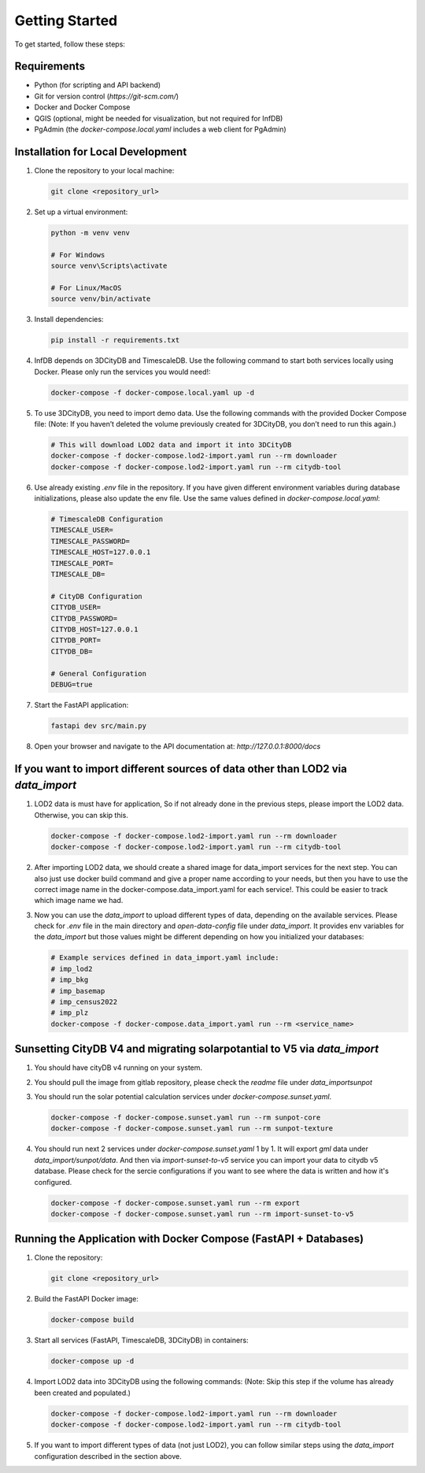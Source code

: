 Getting Started
===============

To get started, follow these steps:

Requirements
------------

- Python (for scripting and API backend)
- Git for version control (`https://git-scm.com/`)
- Docker and Docker Compose
- QGIS (optional, might be needed for visualization, but not required for InfDB)
- PgAdmin (the `docker-compose.local.yaml` includes a web client for PgAdmin)

Installation for Local Development
----------------------------------

#. Clone the repository to your local machine:

   .. code-block:: bash

      git clone <repository_url>

#. Set up a virtual environment:

   .. code-block:: bash

      python -m venv venv

      # For Windows
      source venv\Scripts\activate

      # For Linux/MacOS
      source venv/bin/activate

#. Install dependencies:

   .. code-block:: bash

      pip install -r requirements.txt

#. InfDB depends on 3DCityDB and TimescaleDB. Use the following command to start both services locally using Docker. Please only run the services you would need!:

   .. code-block:: bash

      docker-compose -f docker-compose.local.yaml up -d

#. To use 3DCityDB, you need to import demo data. Use the following commands with the provided Docker Compose file:
   (Note: If you haven’t deleted the volume previously created for 3DCityDB, you don’t need to run this again.)

   .. code-block:: bash

      # This will download LOD2 data and import it into 3DCityDB
      docker-compose -f docker-compose.lod2-import.yaml run --rm downloader
      docker-compose -f docker-compose.lod2-import.yaml run --rm citydb-tool

#. Use already existing `.env` file in the repository. If you have given different environment variables during database initializations, please also update the env file. Use the same values defined in `docker-compose.local.yaml`:

   .. code-block:: bash

      # TimescaleDB Configuration
      TIMESCALE_USER=
      TIMESCALE_PASSWORD=
      TIMESCALE_HOST=127.0.0.1
      TIMESCALE_PORT=
      TIMESCALE_DB=

      # CityDB Configuration
      CITYDB_USER=
      CITYDB_PASSWORD=
      CITYDB_HOST=127.0.0.1
      CITYDB_PORT=
      CITYDB_DB=

      # General Configuration
      DEBUG=true

#. Start the FastAPI application:

   .. code-block:: bash

      fastapi dev src/main.py

#. Open your browser and navigate to the API documentation at: `http://127.0.0.1:8000/docs`

.. image:: ../../img/swagger.png
   :alt: InfDB Swagger Documentation
   :align: center


If you want to import different sources of data other than LOD2 via `data_import`
---------------------------------------------------------------------------------

#. LOD2 data is must have for application, So if not already done in the previous steps, please import the LOD2 data. Otherwise, you can skip this.

   .. code-block:: bash

      docker-compose -f docker-compose.lod2-import.yaml run --rm downloader
      docker-compose -f docker-compose.lod2-import.yaml run --rm citydb-tool

#. After importing LOD2 data, we should create a shared image for data_import services for the next step. You can also just use docker build command and give a proper name according to your needs, but then you have to use the correct image name in the docker-compose.data_import.yaml for each service!. This could be easier to track which image name we had.
   
   .. code-block:: bash
      docker-compose -f docker-compose.data_import.yaml run --rm _myimage_build


#. Now you can use the `data_import` to upload different types of data, depending on the available services. Please check for `.env` file in the main directory and `open-data-config` file under `data_import`. It provides env variables for the `data_import` but those values might be different depending on how you initialized your databases:

   .. code-block:: bash

      # Example services defined in data_import.yaml include:
      # imp_lod2
      # imp_bkg
      # imp_basemap
      # imp_census2022
      # imp_plz
      docker-compose -f docker-compose.data_import.yaml run --rm <service_name>

.. image:: ../../img/data_import_architecture.png
   :alt: InfDB Data Import Architecture
   :align: center


Sunsetting CityDB V4 and migrating solarpotantial to V5 via `data_import`
---------------------------------------------------------------------------------

#. You should have cityDB v4 running on your system.

#. You should pull the image from gitlab repository, please check the `readme` file under `data_import\sunpot`

#. You should run the solar potential calculation services under `docker-compose.sunset.yaml`.

   .. code-block:: bash

      docker-compose -f docker-compose.sunset.yaml run --rm sunpot-core
      docker-compose -f docker-compose.sunset.yaml run --rm sunpot-texture

#. You should run next 2 services under `docker-compose.sunset.yaml` 1 by 1. It will export `gml` data under `data_import/sunpot/data`. And then via `import-sunset-to-v5` service you can import your data to citydb v5 database. Please check for the sercie configurations if you want to see where the data is written and how it's configured.

   .. code-block:: bash

      docker-compose -f docker-compose.sunset.yaml run --rm export
      docker-compose -f docker-compose.sunset.yaml run --rm import-sunset-to-v5


Running the Application with Docker Compose (FastAPI + Databases)
---------------------------------------------------------------------

#. Clone the repository:

   .. code-block:: bash

      git clone <repository_url>

#. Build the FastAPI Docker image:

   .. code-block:: bash

      docker-compose build

#. Start all services (FastAPI, TimescaleDB, 3DCityDB) in containers:

   .. code-block:: bash

      docker-compose up -d

#. Import LOD2 data into 3DCityDB using the following commands:
   (Note: Skip this step if the volume has already been created and populated.)

   .. code-block:: bash

      docker-compose -f docker-compose.lod2-import.yaml run --rm downloader
      docker-compose -f docker-compose.lod2-import.yaml run --rm citydb-tool

#. If you want to import different types of data (not just LOD2), you can follow similar steps using the `data_import` configuration described in the section above.
